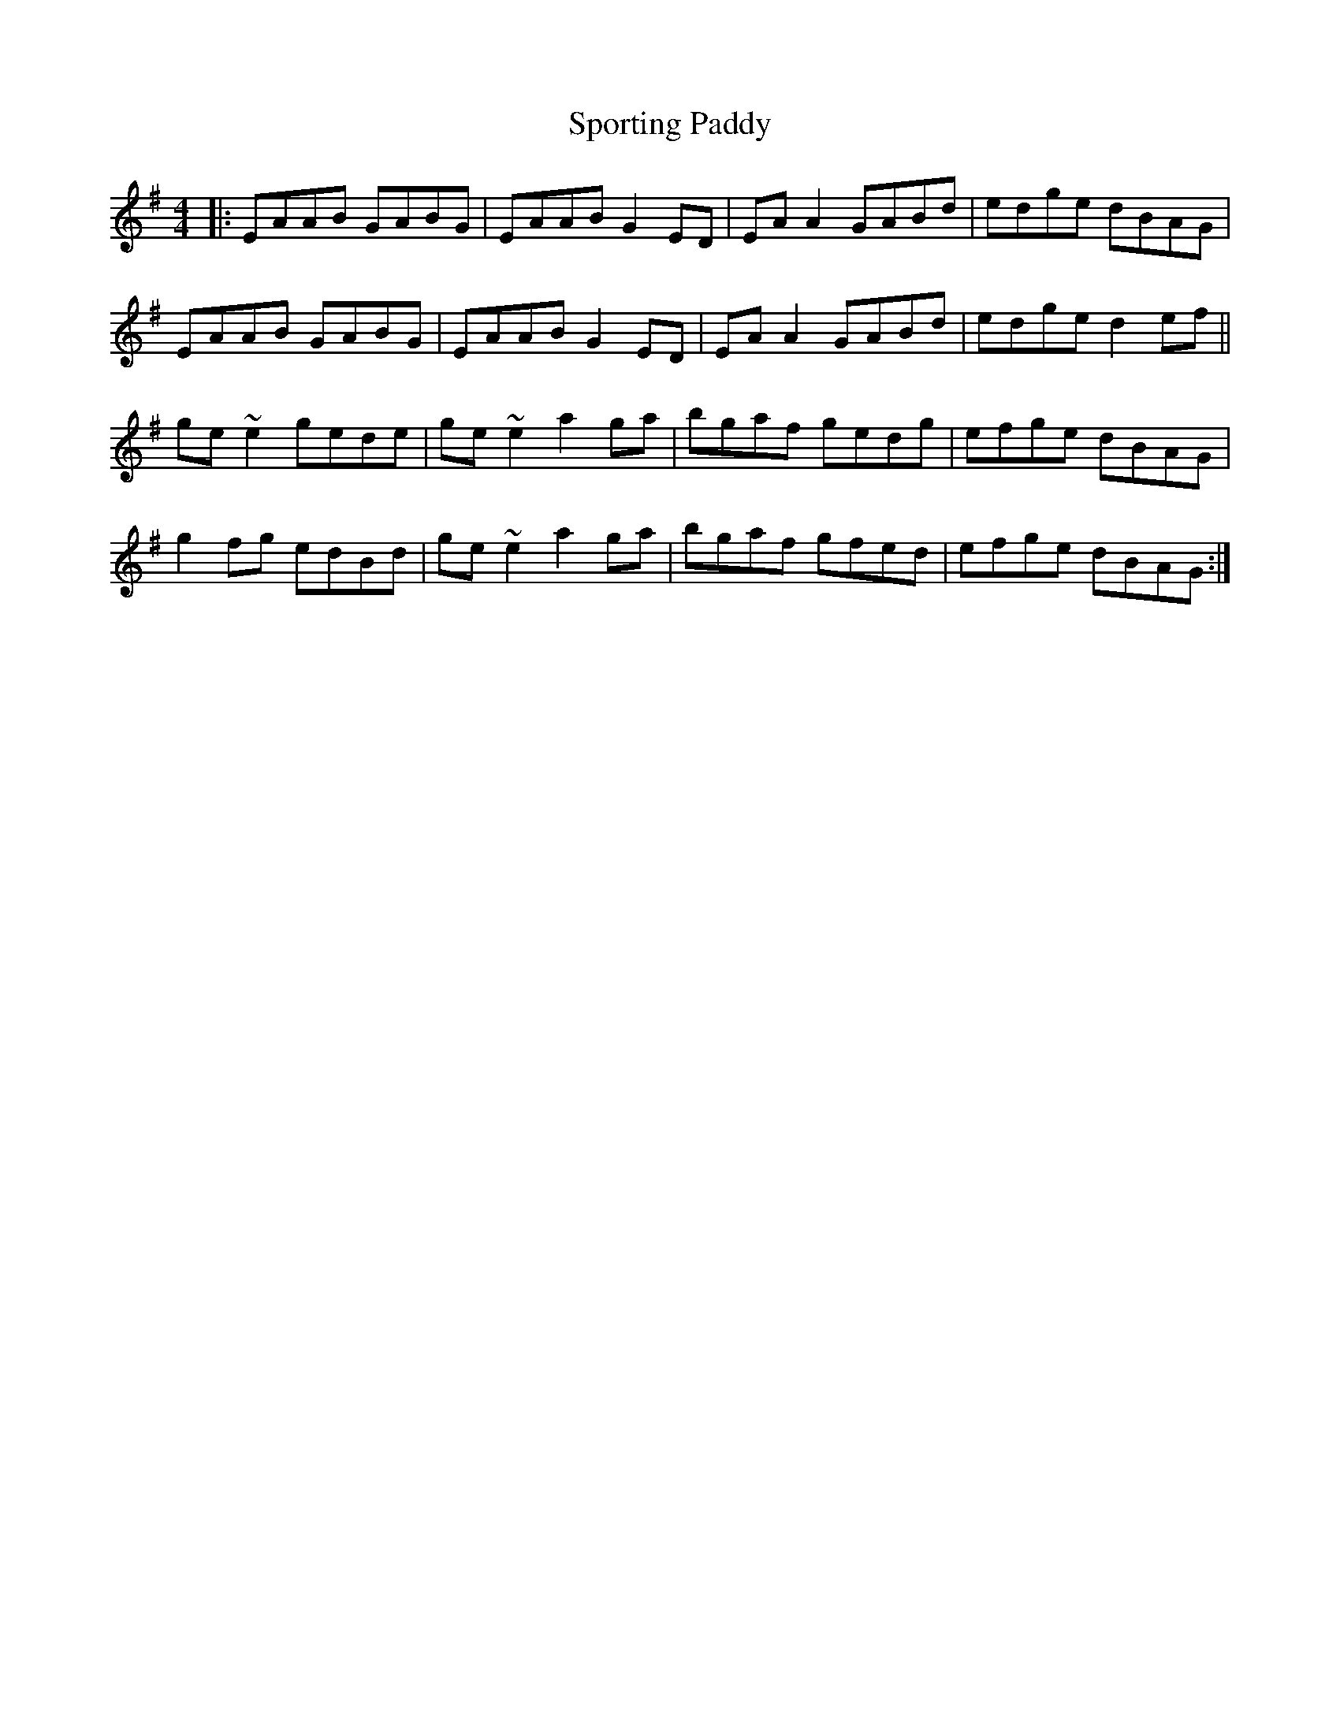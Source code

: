 X: 1
T: Sporting Paddy
M: 4/4
L: 1/8
K: Gmaj
|: EAAB GABG | EAAB G2ED | EAA2 GABd | edge dBAG |
EAAB GABG | EAAB G2ED | EAA2 GABd | edge d2ef ||
ge~e2 gede|ge~e2 a2ga|bgaf gedg|efge dBAG |
g2fg edBd|ge~e2 a2ga|bgaf gfed|efge dBAG:| 
 
